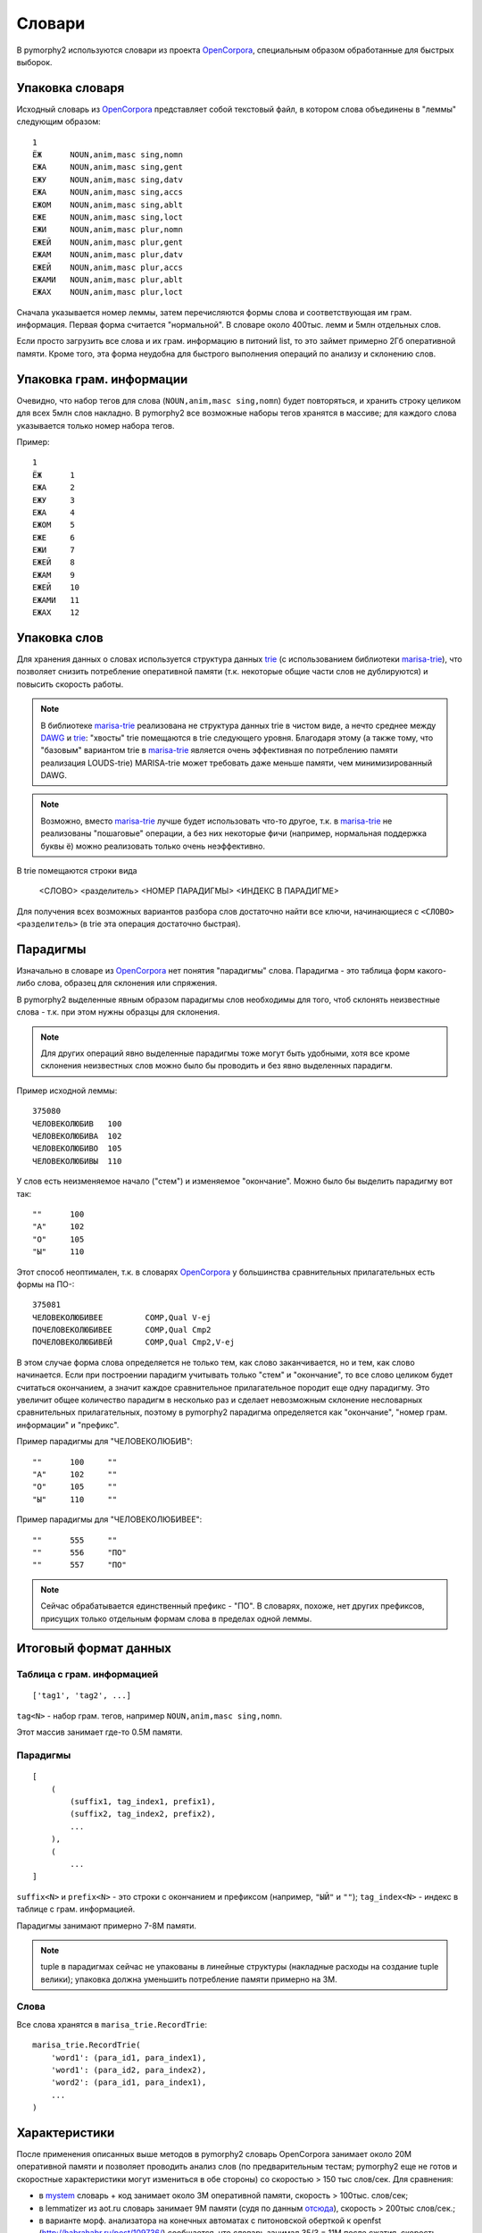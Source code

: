 .. _dictionary:

Словари
=======

В pymorphy2 используются словари из проекта OpenCorpora_,
специальным образом обработанные для быстрых выборок.

.. _OpenCorpora: http://opencorpora.org

Упаковка словаря
----------------

Исходный словарь из OpenCorpora_ представляет собой текстовый файл,
в котором слова объединены в "леммы" следующим образом::

    1
    ЁЖ      NOUN,anim,masc sing,nomn
    ЕЖА     NOUN,anim,masc sing,gent
    ЕЖУ     NOUN,anim,masc sing,datv
    ЕЖА     NOUN,anim,masc sing,accs
    ЕЖОМ    NOUN,anim,masc sing,ablt
    ЕЖЕ     NOUN,anim,masc sing,loct
    ЕЖИ     NOUN,anim,masc plur,nomn
    ЕЖЕЙ    NOUN,anim,masc plur,gent
    ЕЖАМ    NOUN,anim,masc plur,datv
    ЕЖЕЙ    NOUN,anim,masc plur,accs
    ЕЖАМИ   NOUN,anim,masc plur,ablt
    ЕЖАХ    NOUN,anim,masc plur,loct

Сначала указывается номер леммы, затем перечисляются формы слова и
соответствующая им грам. информация. Первая форма считается "нормальной".
В словаре около 400тыс. лемм и 5млн отдельных слов.

Если просто загрузить все слова и их грам. информацию в питоний list,
то это займет примерно 2Гб оперативной памяти. Кроме того, эта форма
неудобна для быстрого выполнения операций по анализу и склонению слов.


Упаковка грам. информации
-------------------------

Очевидно, что набор тегов для слова (``NOUN,anim,masc sing,nomn``)
будет повторяться, и хранить строку целиком для всех 5млн слов накладно.
В pymorphy2 все возможные наборы тегов хранятся в массиве; для каждого слова
указывается только номер набора тегов.

Пример::

    1
    ЁЖ      1
    ЕЖА     2
    ЕЖУ     3
    ЕЖА     4
    ЕЖОМ    5
    ЕЖЕ     6
    ЕЖИ     7
    ЕЖЕЙ    8
    ЕЖАМ    9
    ЕЖЕЙ    10
    ЕЖАМИ   11
    ЕЖАХ    12

Упаковка слов
-------------

Для хранения данных о словах используется структура данных
trie_ (с использованием библиотеки marisa-trie_), что позволяет снизить
потребление оперативной памяти (т.к. некоторые общие части слов не дублируются)
и повысить скорость работы.

.. note::

    В библиотеке marisa-trie_ реализована не структура данных trie в чистом виде,
    а нечто среднее между DAWG_ и trie_: "хвосты" trie помещаются в trie
    следующего уровня. Благодаря этому (а также тому, что "базовым" вариантом
    trie в marisa-trie_ является очень эффективная по потреблению памяти
    реализация LOUDS-trie) MARISA-trie может требовать даже меньше памяти, чем
    минимизированный DAWG.

.. note::

    Возможно, вместо marisa-trie_ лучше будет использовать что-то другое,
    т.к. в marisa-trie_ не реализованы "пошаговые" операции, а без них
    некоторые фичи (например, нормальная поддержка буквы ё) можно
    реализовать только очень неэффективно.

В trie помещаются строки вида

    <СЛОВО> <разделитель> <НОМЕР ПАРАДИГМЫ> <ИНДЕКС В ПАРАДИГМЕ>

Для получения всех возможных вариантов разбора слов достаточно найти
все ключи, начинающиеся с ``<СЛОВО> <разделитель>`` (в trie эта операция
достаточно быстрая).

.. _DAWG: http://en.wikipedia.org/wiki/Directed_acyclic_word_graph
.. _marisa-trie: https://github.com/kmike/marisa-trie
.. _trie: http://en.wikipedia.org/wiki/Trie
.. _datrie: https://github.com/kmike/datrie

Парадигмы
---------

Изначально в словаре из OpenCorpora_ нет понятия "парадигмы" слова.
Парадигма - это таблица форм какого-либо слова, образец для склонения
или спряжения.

В pymorphy2 выделенные явным образом парадигмы слов необходимы для того,
чтоб склонять неизвестные слова - т.к. при этом нужны образцы для склонения.

.. note::

    Для других операций явно выделенные парадигмы тоже могут быть удобными,
    хотя все кроме склонения неизвестных слов можно было бы проводить
    и без явно выделенных парадигм.

Пример исходной леммы::

    375080
    ЧЕЛОВЕКОЛЮБИВ   100
    ЧЕЛОВЕКОЛЮБИВА  102
    ЧЕЛОВЕКОЛЮБИВО  105
    ЧЕЛОВЕКОЛЮБИВЫ  110

У слов есть неизменяемое начало ("стем") и изменяемое
"окончание". Можно было бы выделить парадигму вот так::

    ""      100
    "А"     102
    "О"     105
    "Ы"     110

Этот способ неоптимален, т.к. в словарях OpenCorpora_ у большинства
сравнительных прилагательных есть формы на ПО-::

    375081
    ЧЕЛОВЕКОЛЮБИВЕЕ         COMP,Qual V-ej
    ПОЧЕЛОВЕКОЛЮБИВЕЕ       COMP,Qual Cmp2
    ПОЧЕЛОВЕКОЛЮБИВЕЙ       COMP,Qual Cmp2,V-ej

В этом случае форма слова определяется не только тем, как слово
заканчивается, но и тем, как слово начинается. Если при построении
парадигм учитывать только "стем" и "окончание", то все слово целиком
будет считаться окончанием, а значит каждое сравнительное прилагательное
породит еще одну парадигму. Это увеличит общее количество парадигм в
несколько раз и сделает невозможным склонение несловарных
сравнительных прилагательных, поэтому в pymorphy2 парадигма
определяется как "окончание", "номер грам. информации" и "префикс".

Пример парадигмы для "ЧЕЛОВЕКОЛЮБИВ"::

    ""      100     ""
    "А"     102     ""
    "О"     105     ""
    "Ы"     110     ""

Пример парадигмы для "ЧЕЛОВЕКОЛЮБИВЕЕ"::

    ""      555     ""
    ""      556     "ПО"
    ""      557     "ПО"

.. note::

    Сейчас обрабатывается единственный префикс - "ПО". В словарях, похоже,
    нет других префиксов, присущих только отдельным формам слова в пределах
    одной леммы.


Итоговый формат данных
----------------------

Таблица с грам. информацией
^^^^^^^^^^^^^^^^^^^^^^^^^^^

::

    ['tag1', 'tag2', ...]

``tag<N>`` - набор грам. тегов, например ``NOUN,anim,masc sing,nomn``.

Этот массив занимает где-то 0.5M памяти.

Парадигмы
^^^^^^^^^

::

    [
        (
            (suffix1, tag_index1, prefix1),
            (suffix2, tag_index2, prefix2),
            ...
        ),
        (
            ...
    ]


``suffix<N>`` и ``prefix<N>`` - это строки с окончанием и префиксом
(например, ``"ЫЙ"`` и ``""``); ``tag_index<N>`` - индекс в таблице
с грам. информацией.

Парадигмы занимают примерно 7-8M памяти.

.. note::

    tuple в парадигмах сейчас не упакованы в линейные структуры
    (накладные расходы на создание tuple велики); упаковка должна
    уменьшить потребление памяти примерно на 3M.


Слова
^^^^^

Все слова хранятся в ``marisa_trie.RecordTrie``::

       marisa_trie.RecordTrie(
           'word1': (para_id1, para_index1),
           'word1': (para_id2, para_index2),
           'word2': (para_id1, para_index1),
           ...
       )

Характеристики
--------------

После применения описанных выше методов в pymorphy2 словарь
OpenCorpora занимает около 20M оперативной памяти и позволяет проводить
анализ слов (по предварительным тестам; pymorphy2 еще не готов и
скоростные характеристики могут измениться в обе стороны) со
скоростью > 150 тыс слов/сек. Для сравнения:

* в mystem_ словарь + код занимает около 3M оперативной памяти,
  скорость > 100тыс. слов/сек;
* в lemmatizer из aot.ru словарь занимает 9M памяти (судя по данным
  `отсюда <http://www.aot.ru/docs/sokirko/Dialog2004.htm>`_),
  скорость > 200тыс слов/сек.;
* в варианте морф. анализатора на конечных автоматах с питоновской оберткой
  к openfst (http://habrahabr.ru/post/109736/) сообщается, что словарь
  занимал 35/3 = 11M после сжатия, скорость порядка 2 тыс слов/сек
  без оптимизаций;
* написанный на питоне вариант морф. анализатора на конечных автоматах
  (автор - Konstantin Selivanov) требовал порядка 300M памяти, скорость порядка
  2 тыс. слов/сек;
* в `pymorphy 0.5.6`_ полностью загруженный в память словарь
  (этот вариант там не документирован) занимает порядка 300M,
  скорость порядка 1-2тыс слов/сек.
* в :ref:`первом варианте <2trie>` формата словарей pymorphy2
  (от которого я отказался) получалась скорость 20-60тыс слов/сек
  при 30M памяти или 2-5 тыс слов/сек при 5M памяти.

Мне кажется, 100 тыс. слов/сек или 300 тыс. слов/сек - это не очень важно,
т.к. накладные расходы в реальных задачах все равно, скорее всего,
"съедят" эту разницу.

.. _mystem: http://company.yandex.ru/technologies/mystem/
.. _pymorphy 0.5.6: http://pymorphy.readthedocs.org/en/v0.5.6/index.html